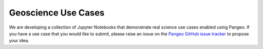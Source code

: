 .. _use-cases:

Geoscience Use Cases
====================

We are developing a collection of Jupyter Notebooks that demonstrate real
science use cases enabled using Pangeo. If you have a use case that you would
like to submit, please raise an issue on the `Pangeo GitHub issue tracker`_ to
propose your idea.

.. _Pangeo GitHub issue tracker: https://github.com/pangeo-data/pangeo/issues
